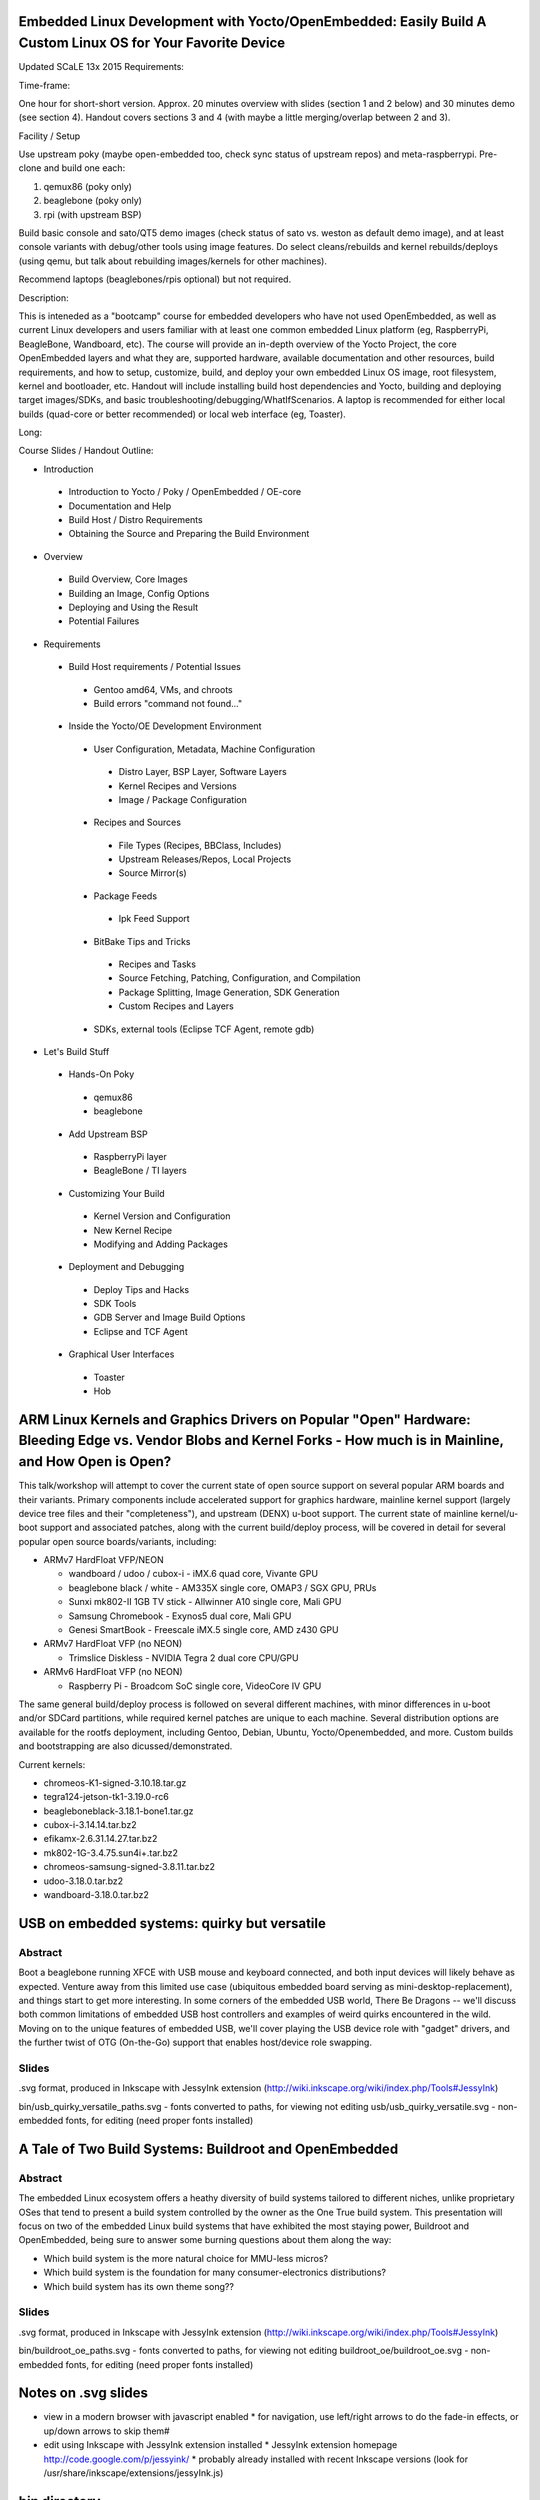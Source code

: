 Embedded Linux Development with Yocto/OpenEmbedded: Easily Build A Custom Linux OS for Your Favorite Device
===========================================================================================================

Updated SCaLE 13x 2015 Requirements:

Time-frame:

One hour for short-short version.  Approx. 20 minutes overview with slides (section 1 and 2 below) and 30 minutes demo (see section 4).  Handout covers sections 3 and 4 (with maybe a little merging/overlap between 2 and 3).

Facility / Setup

Use upstream poky (maybe open-embedded too, check sync status of upstream repos) and meta-raspberrypi.  Pre-clone and build one each:

1) qemux86 (poky only)
2) beaglebone (poky only)
3) rpi (with upstream BSP)

Build basic console and sato/QT5 demo images (check status of sato vs. weston as default demo image), and at least console variants with debug/other tools using image features.  Do select cleans/rebuilds and kernel rebuilds/deploys (using qemu, but talk about rebuilding images/kernels for other machines).

Recommend laptops (beaglebones/rpis optional) but not required.


Description:

This is inteneded as a "bootcamp" course for embedded developers who have not used OpenEmbedded, as well as current Linux developers and users familiar with at least one common embedded Linux platform (eg, RaspberryPi, BeagleBone, Wandboard, etc).  The course will provide an in-depth overview of the Yocto Project, the core OpenEmbedded layers and what they are, supported hardware, available documentation and other resources, build requirements, and how to setup, customize, build, and deploy your own embedded Linux OS image, root filesystem, kernel and bootloader, etc.  Handout will include installing build host dependencies and Yocto, building and deploying target images/SDKs, and basic troubleshooting/debugging/WhatIfScenarios.   A laptop is recommended for either local builds (quad-core or better recommended) or local web interface (eg, Toaster).

Long:

Course Slides / Handout Outline:

+ Introduction

 * Introduction to Yocto / Poky / OpenEmbedded / OE-core
 * Documentation and Help
 * Build Host / Distro Requirements
 * Obtaining the Source and Preparing the Build Environment

+ Overview

 * Build Overview, Core Images
 * Building an Image, Config Options
 * Deploying and Using the Result
 * Potential Failures

+ Requirements

 * Build Host requirements / Potential Issues

  - Gentoo amd64, VMs, and chroots
  - Build errors "command not found..."

 * Inside the Yocto/OE Development Environment

  - User Configuration, Metadata, Machine Configuration

   + Distro Layer, BSP Layer, Software Layers
   + Kernel Recipes and Versions
   + Image / Package Configuration

  - Recipes and Sources

   + File Types (Recipes, BBClass, Includes)
   + Upstream Releases/Repos, Local Projects
   + Source Mirror(s)

  - Package Feeds

   + Ipk Feed Support

  - BitBake Tips and Tricks

   + Recipes and Tasks
   + Source Fetching, Patching, Configuration, and Compilation
   + Package Splitting, Image Generation, SDK Generation
   + Custom Recipes and Layers

  - SDKs, external tools (Eclipse TCF Agent, remote gdb)

+ Let's Build Stuff

 * Hands-On Poky

  - qemux86
  - beaglebone

 * Add Upstream BSP

  - RaspberryPi layer
  - BeagleBone / TI layers

 * Customizing Your Build

  - Kernel Version and Configuration
  - New Kernel Recipe
  - Modifying and Adding Packages

 * Deployment and Debugging

  - Deploy Tips and Hacks
  - SDK Tools
  - GDB Server and Image Build Options
  - Eclipse and TCF Agent

 * Graphical User Interfaces

  - Toaster
  - Hob


ARM Linux Kernels and Graphics Drivers on Popular "Open" Hardware: Bleeding Edge vs. Vendor Blobs and Kernel Forks - How much is in Mainline, and How Open is Open?
===================================================================================================================================================================

This talk/workshop will attempt to cover the current state of open source support on several popular ARM boards and their variants.  Primary components include accelerated support for graphics hardware, mainline kernel support (largely device tree files and their "completeness"), and upstream (DENX) u-boot support.  The current state of mainline kernel/u-boot support and associated patches, along with the current build/deploy process, will be covered in detail for several popular open source boards/variants, including:

* ARMv7 HardFloat VFP/NEON

  - wandboard / udoo / cubox-i - iMX.6 quad core, Vivante GPU
  - beaglebone black / white - AM335X single core, OMAP3 / SGX GPU, PRUs
  - Sunxi mk802-II 1GB TV stick - Allwinner A10 single core, Mali GPU
  - Samsung Chromebook - Exynos5 dual core, Mali GPU
  - Genesi SmartBook - Freescale iMX.5 single core,  AMD z430 GPU

* ARMv7 HardFloat VFP (no NEON)

  - Trimslice Diskless - NVIDIA Tegra 2 dual core CPU/GPU

* ARMv6 HardFloat VFP (no NEON)

  - Raspberry Pi - Broadcom SoC single core, VideoCore IV GPU

The same general build/deploy process is followed on several different machines, with minor differences in u-boot and/or SDCard partitions, while required kernel patches are unique to each machine.  Several distribution options are available for the rootfs deployment, including Gentoo, Debian, Ubuntu, Yocto/Openembedded, and more.  Custom builds and bootstrapping are also dicussed/demonstrated.

Current kernels:

* chromeos-K1-signed-3.10.18.tar.gz
* tegra124-jetson-tk1-3.19.0-rc6
* beagleboneblack-3.18.1-bone1.tar.gz
* cubox-i-3.14.14.tar.bz2
* efikamx-2.6.31.14.27.tar.bz2
* mk802-1G-3.4.75.sun4i+.tar.bz2
* chromeos-samsung-signed-3.8.11.tar.bz2
* udoo-3.18.0.tar.bz2
* wandboard-3.18.0.tar.bz2


USB on embedded systems: quirky but versatile
=============================================

Abstract
--------

Boot a beaglebone running XFCE with USB mouse and keyboard connected, and both
input devices will likely behave as expected. Venture away from this limited
use case (ubiquitous embedded board serving as mini-desktop-replacement), and
things start to get more interesting. In some corners of the embedded USB
world, There Be Dragons -- we'll discuss both common limitations of embedded
USB host controllers and examples of weird quirks encountered in the wild.
Moving on to the unique features of embedded USB, we'll cover playing the USB
device role with "gadget" drivers, and the further twist of OTG (On-the-Go)
support that enables host/device role swapping.

Slides
------

.svg format, produced in Inkscape with JessyInk extension (http://wiki.inkscape.org/wiki/index.php/Tools#JessyInk)

bin/usb_quirky_versatile_paths.svg - fonts converted to paths, for viewing not editing
usb/usb_quirky_versatile.svg - non-embedded fonts, for editing (need proper fonts installed)

A Tale of Two Build Systems: Buildroot and OpenEmbedded
=======================================================

Abstract
--------

The embedded Linux ecosystem offers a heathy diversity of build systems
tailored to different niches, unlike proprietary OSes that tend to present a
build system controlled by the owner as the One True build system. This
presentation will focus on two of the embedded Linux build systems that have
exhibited the most staying power, Buildroot and OpenEmbedded, being sure to
answer some burning questions about them along the way:

* Which build system is the more natural choice for MMU-less micros?
* Which build system is the foundation for many consumer-electronics distributions?
* Which build system has its own theme song??

Slides
------

.svg format, produced in Inkscape with JessyInk extension (http://wiki.inkscape.org/wiki/index.php/Tools#JessyInk)

bin/buildroot_oe_paths.svg - fonts converted to paths, for viewing not editing
buildroot_oe/buildroot_oe.svg - non-embedded fonts, for editing (need proper fonts installed)

Notes on .svg slides
====================

* view in a modern browser with javascript enabled
  * for navigation, use left/right arrows to do the fade-in effects, or up/down arrows to skip them#
* edit using Inkscape with JessyInk extension installed
  * JessyInk extension homepage http://code.google.com/p/jessyink/
  * probably already installed with recent Inkscape versions (look for /usr/share/inkscape/extensions/jessyInk.js)

bin directory
=============

Contains PDF and SVG slides, plus printable handouts for Yocto crash course.